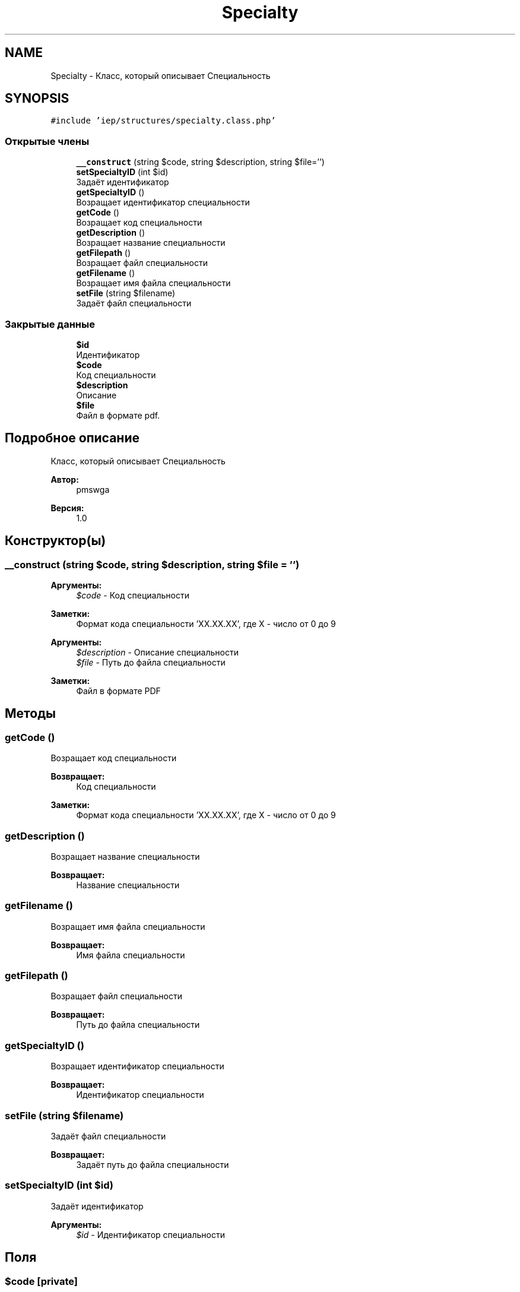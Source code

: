 .TH "Specialty" 3 "Вс 17 Сен 2017" "Version 1.0" "EDUKIT Developers" \" -*- nroff -*-
.ad l
.nh
.SH NAME
Specialty \- Класс, который описывает Специальность  

.SH SYNOPSIS
.br
.PP
.PP
\fC#include 'iep/structures/specialty\&.class\&.php'\fP
.SS "Открытые члены"

.in +1c
.ti -1c
.RI "\fB__construct\fP (string $code, string $description, string $file='')"
.br
.ti -1c
.RI "\fBsetSpecialtyID\fP (int $id)"
.br
.RI "Задаёт идентификатор "
.ti -1c
.RI "\fBgetSpecialtyID\fP ()"
.br
.RI "Возращает идентификатор специальности "
.ti -1c
.RI "\fBgetCode\fP ()"
.br
.RI "Возращает код специальности "
.ti -1c
.RI "\fBgetDescription\fP ()"
.br
.RI "Возращает название специальности "
.ti -1c
.RI "\fBgetFilepath\fP ()"
.br
.RI "Возращает файл специальности "
.ti -1c
.RI "\fBgetFilename\fP ()"
.br
.RI "Возращает имя файла специальности "
.ti -1c
.RI "\fBsetFile\fP (string $filename)"
.br
.RI "Задаёт файл специальности "
.in -1c
.SS "Закрытые данные"

.in +1c
.ti -1c
.RI "\fB$id\fP"
.br
.RI "Идентификатор "
.ti -1c
.RI "\fB$code\fP"
.br
.RI "Код специальности "
.ti -1c
.RI "\fB$description\fP"
.br
.RI "Описание "
.ti -1c
.RI "\fB$file\fP"
.br
.RI "Файл в формате pdf\&. "
.in -1c
.SH "Подробное описание"
.PP 
Класс, который описывает Специальность 


.PP
\fBАвтор:\fP
.RS 4
pmswga 
.RE
.PP
\fBВерсия:\fP
.RS 4
1\&.0 
.RE
.PP

.SH "Конструктор(ы)"
.PP 
.SS "__construct (string $code, string $description, string $file = \fC''\fP)"

.PP
\fBАргументы:\fP
.RS 4
\fI$code\fP - Код специальности 
.RE
.PP
\fBЗаметки:\fP
.RS 4
Формат кода специальности 'XX\&.XX\&.XX', где X - число от 0 до 9
.RE
.PP
\fBАргументы:\fP
.RS 4
\fI$description\fP - Описание специальности 
.br
\fI$file\fP - Путь до файла специальности 
.RE
.PP
\fBЗаметки:\fP
.RS 4
Файл в формате PDF 
.RE
.PP

.SH "Методы"
.PP 
.SS "getCode ()"

.PP
Возращает код специальности 
.PP
\fBВозвращает:\fP
.RS 4
Код специальности 
.RE
.PP
\fBЗаметки:\fP
.RS 4
Формат кода специальности 'XX\&.XX\&.XX', где X - число от 0 до 9 
.RE
.PP

.SS "getDescription ()"

.PP
Возращает название специальности 
.PP
\fBВозвращает:\fP
.RS 4
Название специальности 
.RE
.PP

.SS "getFilename ()"

.PP
Возращает имя файла специальности 
.PP
\fBВозвращает:\fP
.RS 4
Имя файла специальности 
.RE
.PP

.SS "getFilepath ()"

.PP
Возращает файл специальности 
.PP
\fBВозвращает:\fP
.RS 4
Путь до файла специальности 
.RE
.PP

.SS "getSpecialtyID ()"

.PP
Возращает идентификатор специальности 
.PP
\fBВозвращает:\fP
.RS 4
Идентификатор специальности 
.RE
.PP

.SS "setFile (string $filename)"

.PP
Задаёт файл специальности 
.PP
\fBВозвращает:\fP
.RS 4
Задаёт путь до файла специальности 
.RE
.PP

.SS "setSpecialtyID (int $id)"

.PP
Задаёт идентификатор 
.PP
\fBАргументы:\fP
.RS 4
\fI$id\fP - Идентификатор специальности 
.RE
.PP

.SH "Поля"
.PP 
.SS "$code\fC [private]\fP"

.PP
Код специальности 
.SS "$description\fC [private]\fP"

.PP
Описание 
.SS "$file\fC [private]\fP"

.PP
Файл в формате pdf\&. 
.SS "$id\fC [private]\fP"

.PP
Идентификатор 

.SH "Автор"
.PP 
Автоматически создано Doxygen для EDUKIT Developers из исходного текста\&.
